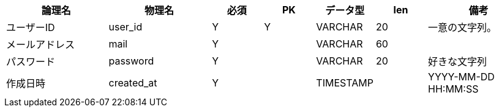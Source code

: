 [cols="2,2,1,1,1,1,2", options="header"]
|===
|論理名
|物理名
|必須
|PK
|データ型
|len
|備考

|ユーザーID
|user_id
|Y
|Y
|VARCHAR
|20
|一意の文字列。

|メールアドレス
|mail
|Y
|
|VARCHAR
|60
|

|パスワード
|password
|Y
|
|VARCHAR
|20
|好きな文字列

|作成日時
|created_at
|Y
|
|TIMESTAMP
|
|YYYY-MM-DD HH:MM:SS
|===